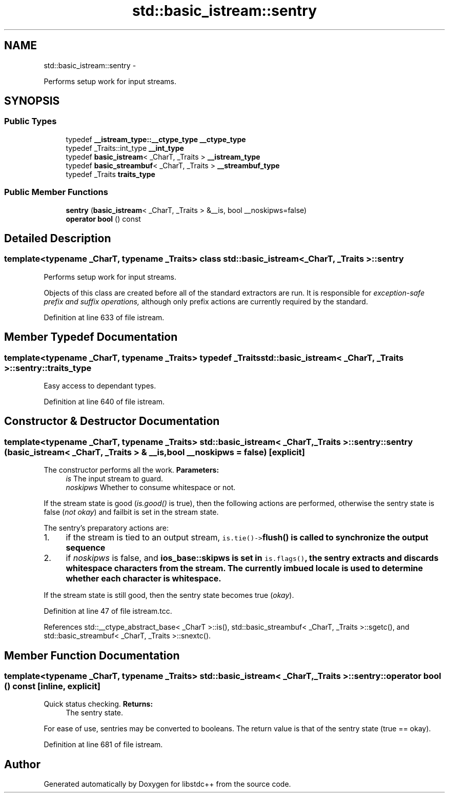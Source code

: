 .TH "std::basic_istream::sentry" 3 "Sun Oct 10 2010" "libstdc++" \" -*- nroff -*-
.ad l
.nh
.SH NAME
std::basic_istream::sentry \- 
.PP
Performs setup work for input streams.  

.SH SYNOPSIS
.br
.PP
.SS "Public Types"

.in +1c
.ti -1c
.RI "typedef \fB__istream_type::__ctype_type\fP \fB__ctype_type\fP"
.br
.ti -1c
.RI "typedef _Traits::int_type \fB__int_type\fP"
.br
.ti -1c
.RI "typedef \fBbasic_istream\fP< _CharT, _Traits > \fB__istream_type\fP"
.br
.ti -1c
.RI "typedef \fBbasic_streambuf\fP< _CharT, _Traits > \fB__streambuf_type\fP"
.br
.ti -1c
.RI "typedef _Traits \fBtraits_type\fP"
.br
.in -1c
.SS "Public Member Functions"

.in +1c
.ti -1c
.RI "\fBsentry\fP (\fBbasic_istream\fP< _CharT, _Traits > &__is, bool __noskipws=false)"
.br
.ti -1c
.RI "\fBoperator bool\fP () const "
.br
.in -1c
.SH "Detailed Description"
.PP 

.SS "template<typename _CharT, typename _Traits> class std::basic_istream< _CharT, _Traits >::sentry"
Performs setup work for input streams. 

Objects of this class are created before all of the standard extractors are run. It is responsible for \fIexception-safe prefix and suffix operations,\fP although only prefix actions are currently required by the standard. 
.PP
Definition at line 633 of file istream.
.SH "Member Typedef Documentation"
.PP 
.SS "template<typename _CharT, typename _Traits> typedef _Traits \fBstd::basic_istream\fP< _CharT, _Traits >::\fBsentry::traits_type\fP"
.PP
Easy access to dependant types. 
.PP
Definition at line 640 of file istream.
.SH "Constructor & Destructor Documentation"
.PP 
.SS "template<typename _CharT, typename _Traits> \fBstd::basic_istream\fP< _CharT, _Traits >::sentry::sentry (\fBbasic_istream\fP< _CharT, _Traits > & __is, bool __noskipws = \fCfalse\fP)\fC [explicit]\fP"
.PP
The constructor performs all the work. \fBParameters:\fP
.RS 4
\fIis\fP The input stream to guard. 
.br
\fInoskipws\fP Whether to consume whitespace or not.
.RE
.PP
If the stream state is good (\fIis.good()\fP is true), then the following actions are performed, otherwise the sentry state is false (\fInot okay\fP) and failbit is set in the stream state.
.PP
The sentry's preparatory actions are:
.PP
.IP "1." 4
if the stream is tied to an output stream, \fCis.tie()->\fBflush()\fP\fP is called to synchronize the output sequence
.IP "2." 4
if \fInoskipws\fP is false, and \fC\fBios_base::skipws\fP\fP is set in \fCis.flags()\fP, the sentry extracts and discards whitespace characters from the stream. The currently imbued locale is used to determine whether each character is whitespace.
.PP
.PP
If the stream state is still good, then the sentry state becomes true (\fIokay\fP). 
.PP
Definition at line 47 of file istream.tcc.
.PP
References std::__ctype_abstract_base< _CharT >::is(), std::basic_streambuf< _CharT, _Traits >::sgetc(), and std::basic_streambuf< _CharT, _Traits >::snextc().
.SH "Member Function Documentation"
.PP 
.SS "template<typename _CharT, typename _Traits> \fBstd::basic_istream\fP< _CharT, _Traits >::sentry::operator bool () const\fC [inline, explicit]\fP"
.PP
Quick status checking. \fBReturns:\fP
.RS 4
The sentry state.
.RE
.PP
For ease of use, sentries may be converted to booleans. The return value is that of the sentry state (true == okay). 
.PP
Definition at line 681 of file istream.

.SH "Author"
.PP 
Generated automatically by Doxygen for libstdc++ from the source code.
